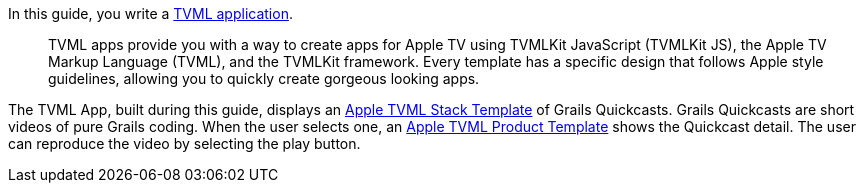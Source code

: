 In this guide, you write a https://developer.apple.com/library/prerelease/content/documentation/TVMLKitJS/Conceptual/TVMLProgrammingGuide/index.html#//apple_ref/doc/uid/TP40016718-CH6-SW1[TVML application].

____
TVML apps provide you with a way to create apps for Apple TV using TVMLKit JavaScript (TVMLKit JS), the Apple TV Markup Language (TVML), and the TVMLKit framework. Every template has a specific design that follows Apple style guidelines, allowing you to quickly create gorgeous looking apps.
____

The TVML App, built during this guide, displays an https://developer.apple.com/library/prerelease/content/documentation/LanguagesUtilities/Conceptual/ATV_Template_Guide/StackTemplate.html#//apple_ref/doc/uid/TP40015064-CH21-SW4[Apple TVML Stack Template] of Grails Quickcasts.
Grails Quickcasts are short videos of pure Grails coding. When the user selects one, an https://developer.apple.com/library/prerelease/content/documentation/LanguagesUtilities/Conceptual/ATV_Template_Guide/ProductTemplate.html#//apple_ref/doc/uid/TP40015064-CH8-SW4[Apple TVML Product Template] shows the Quickcast detail. The user can reproduce the video
by selecting the play button.
